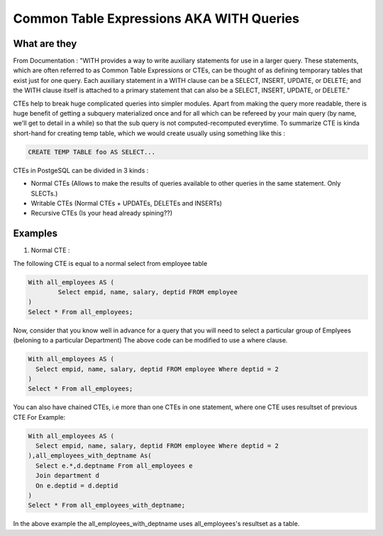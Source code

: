 Common Table Expressions AKA WITH Queries
################

What are they
-------------

From Documentation : "WITH provides a way to write auxiliary statements for use in a larger query. These statements, which are often referred to as Common Table Expressions or CTEs, can be thought of as defining temporary tables that exist just for one query. Each auxiliary statement in a WITH clause can be a SELECT, INSERT, UPDATE, or DELETE; and the WITH clause itself is attached to a primary statement that can also be a SELECT, INSERT, UPDATE, or DELETE."

CTEs help to break huge complicated queries into simpler modules. Apart from making the query more readable, there is huge benefit of getting a subquery materialized once and for all which can be refereed by your main query (by name, we'll get to detail in a while) so that the sub query is not computed-recomputed everytime.
To summarize CTE is kinda short-hand for creating temp table, which we would create usually using something like this :

.. code-block:: sql

	CREATE TEMP TABLE foo AS SELECT...

CTEs in PostgeSQL can be divided in 3 kinds :

- Normal CTEs (Allows to make the results of queries available to other queries in the same statement. Only SLECTs.)
- Writable CTEs (Normal CTEs +  UPDATEs, DELETEs and INSERTs)
- Recursive CTEs (Is your head already spining??)

Examples
--------------------------

1. Normal CTE :

The following CTE is equal to a normal select from employee table

.. code-block:: sql

	With all_employees AS (	
		Select empid, name, salary, deptid FROM employee
	)
	Select * From all_employees;

Now, consider that you know well in advance for a query that you will need to select a particular group of Emplyees (beloning to a particular Department)
The above code can be modified to use a where clause.

.. code-block:: sql

	With all_employees AS (	
	  Select empid, name, salary, deptid FROM employee Where deptid = 2
	)
	Select * From all_employees;

You can also have chained CTEs, i.e more than one CTEs in one statement, where one CTE uses resultset of previous CTE
For Example:

.. code-block:: sql

	With all_employees AS (	
	  Select empid, name, salary, deptid FROM employee Where deptid = 2
	),all_employees_with_deptname As(
	  Select e.*,d.deptname From all_employees e
	  Join department d
	  On e.deptid = d.deptid
	)
	Select * From all_employees_with_deptname;

In the above example the all_employees_with_deptname uses all_employees's resultset as a table.


